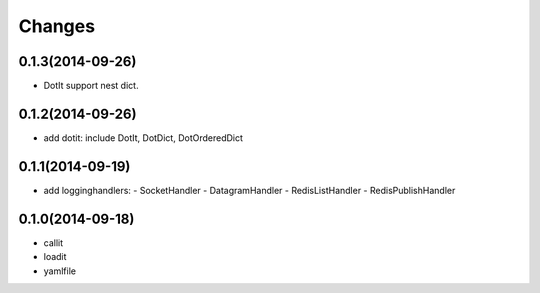 Changes
=======

0.1.3(2014-09-26)
-----------------

- DotIt support nest dict.

0.1.2(2014-09-26)
-----------------

- add dotit: include DotIt, DotDict, DotOrderedDict

0.1.1(2014-09-19)
-----------------

- add logginghandlers:
  - SocketHandler
  - DatagramHandler
  - RedisListHandler
  - RedisPublishHandler

0.1.0(2014-09-18)
-----------------

- callit
- loadit
- yamlfile
